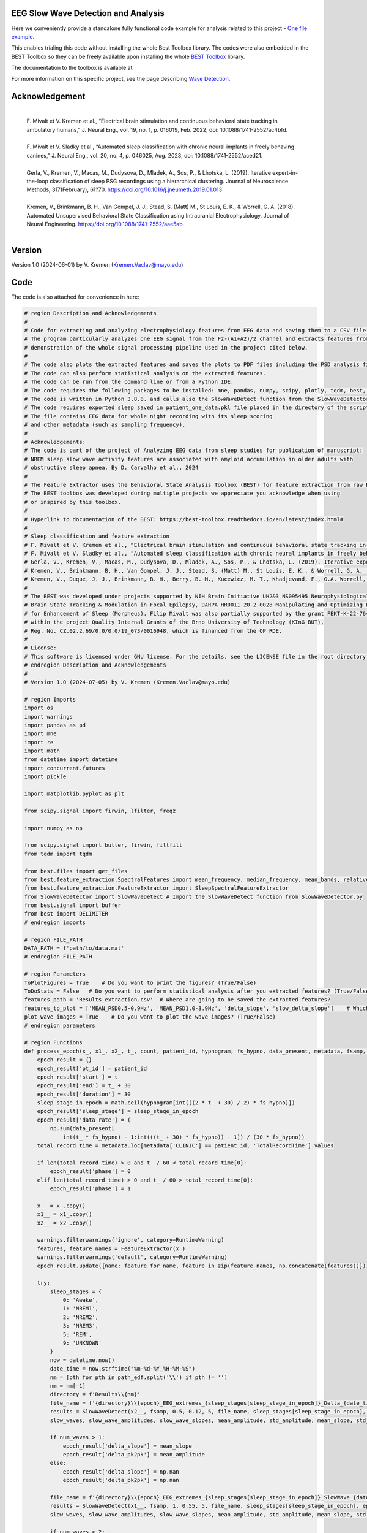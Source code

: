 
EEG Slow Wave Detection and Analysis
""""""""""""""""""""""""""""""""""""""""""""""""""""""""""""""""""""""""""""

Here we conveniently provide a standalone fully functional code example for analysis related to this project - `One file example <./example_one_file.py>`_.

This enables trialing this code without installing the whole Best Toolbox library.
The codes were also embedded in the BEST Toolbox so they can be freely available upon installing the whole `BEST Toolbox <https://github.com/bnelair/best-toolbox>`_ library.

The documentation to the toolbox is available at

For more information on this specific project, see the page describing `Wave Detection <https://best-toolbox.readthedocs.io/en/latest/>`_.


Acknowledgement
"""""""""""""""""""""""""""
 |
 | F. Mivalt et V. Kremen et al., “Electrical brain stimulation and continuous behavioral state tracking in ambulatory humans,” J. Neural Eng., vol. 19, no. 1, p. 016019, Feb. 2022, doi: 10.1088/1741-2552/ac4bfd.
 |
 | F. Mivalt et V. Sladky et al., “Automated sleep classification with chronic neural implants in freely behaving canines,” J. Neural Eng., vol. 20, no. 4, p. 046025, Aug. 2023, doi: 10.1088/1741-2552/aced21.
 |
 | Gerla, V., Kremen, V., Macas, M., Dudysova, D., Mladek, A., Sos, P., & Lhotska, L. (2019). Iterative expert-in-the-loop classification of sleep PSG recordings using a hierarchical clustering. Journal of Neuroscience Methods, 317(February), 61?70. https://doi.org/10.1016/j.jneumeth.2019.01.013
 |
 | Kremen, V., Brinkmann, B. H., Van Gompel, J. J., Stead, S. (Matt) M., St Louis, E. K., & Worrell, G. A. (2018). Automated Unsupervised Behavioral State Classification using Intracranial Electrophysiology. Journal of Neural Engineering. https://doi.org/10.1088/1741-2552/aae5ab
 |


Version
""""""""""""""""""
Version 1.0 (2024-06-01) by V. Kremen (Kremen.Vaclav@mayo.edu)


Code
""""""""""""""""""
The code is also attached for convenience in here:

.. code-block:: python

    # region Description and Acknowledgements
    #
    # Code for extracting and analyzing electrophysiology features from EEG data and saving them to a CSV file.
    # The program particularly analyzes one EEG signal from the Fz-(A1+A2)/2 channel and extracts features from it as a
    # demonstration of the whole signal processing pipeline used in the project cited below.
    #
    # The code also plots the extracted features and saves the plots to PDF files including the PSD analysis figures.
    # The code can also perform statistical analysis on the extracted features.
    # The code can be run from the command line or from a Python IDE.
    # The code requires the following packages to be installed: mne, pandas, numpy, scipy, plotly, tqdm, best, matplotlib.
    # The code is written in Python 3.8.8. and calls also the SlowWaveDetect function from the SlowWaveDetector.py file.
    # The code requires exported sleep saved in patient_one_data.pkl file placed in the directory of the script.
    # The file contains EEG data for whole night recording with its sleep scoring
    # and other metadata (such as sampling frequency).
    #
    # Acknowledgements:
    # The code is part of the project of Analyzing EEG data from sleep studies for publication of manuscript:
    # NREM sleep slow wave activity features are associated with amyloid accumulation in older adults with
    # obstructive sleep apnea. By D. Carvalho et al., 2024
    #
    # The Feature Extractor uses the Behavioral State Analysis Toolbox (BEST) for feature extraction from raw EEG data.
    # The BEST toolbox was developed during multiple projects we appreciate you acknowledge when using
    # or inspired by this toolbox.
    #
    # Hyperlink to documentation of the BEST: https://best-toolbox.readthedocs.io/en/latest/index.html#
    #
    # Sleep classification and feature extraction
    # F. Mivalt et V. Kremen et al., “Electrical brain stimulation and continuous behavioral state tracking in ambulatory humans,” J. Neural Eng., vol. 19, no. 1, p. 016019, Feb. 2022, doi: 10.1088/1741-2552/ac4bfd.
    # F. Mivalt et V. Sladky et al., “Automated sleep classification with chronic neural implants in freely behaving canines,” J. Neural Eng., vol. 20, no. 4, p. 046025, Aug. 2023, doi: 10.1088/1741-2552/aced21.
    # Gerla, V., Kremen, V., Macas, M., Dudysova, D., Mladek, A., Sos, P., & Lhotska, L. (2019). Iterative expert-in-the-loop classification of sleep PSG recordings using a hierarchical clustering. Journal of Neuroscience Methods, 317(February), 61?70. https://doi.org/10.1016/j.jneumeth.2019.01.013
    # Kremen, V., Brinkmann, B. H., Van Gompel, J. J., Stead, S. (Matt) M., St Louis, E. K., & Worrell, G. A. (2018). Automated Unsupervised Behavioral State Classification using Intracranial Electrophysiology. Journal of Neural Engineering. https://doi.org/10.1088/1741-2552/aae5ab
    # Kremen, V., Duque, J. J., Brinkmann, B. H., Berry, B. M., Kucewicz, M. T., Khadjevand, F., G.A. Worrell, G. A. (2017). Behavioral state classification in epileptic brain using intracranial electrophysiology. Journal of Neural Engineering, 14(2), 026001. https://doi.org/10.1088/1741-2552/aa5688
    #
    # The BEST was developed under projects supported by NIH Brain Initiative UH2&3 NS095495 Neurophysiologically-Based
    # Brain State Tracking & Modulation in Focal Epilepsy, DARPA HR0011-20-2-0028 Manipulating and Optimizing Brain Rhythms
    # for Enhancement of Sleep (Morpheus). Filip Mivalt was also partially supported by the grant FEKT-K-22-7649 realized
    # within the project Quality Internal Grants of the Brno University of Technology (KInG BUT),
    # Reg. No. CZ.02.2.69/0.0/0.0/19_073/0016948, which is financed from the OP RDE.
    #
    # License:
    # This software is licensed under GNU license. For the details, see the LICENSE file in the root directory of this project.
    # endregion Description and Acknowledgements
    #
    # Version 1.0 (2024-07-05) by V. Kremen (Kremen.Vaclav@mayo.edu)

    # region Imports
    import os
    import warnings
    import pandas as pd
    import mne
    import re
    import math
    from datetime import datetime
    import concurrent.futures
    import pickle

    import matplotlib.pyplot as plt

    from scipy.signal import firwin, lfilter, freqz

    import numpy as np

    from scipy.signal import butter, firwin, filtfilt
    from tqdm import tqdm

    from best.files import get_files
    from best.feature_extraction.SpectralFeatures import mean_frequency, median_frequency, mean_bands, relative_bands
    from best.feature_extraction.FeatureExtractor import SleepSpectralFeatureExtractor
    from SlowWaveDetector import SlowWaveDetect # Import the SlowWaveDetect function from SlowWaveDetector.py
    from best.signal import buffer
    from best import DELIMITER
    # endregion imports

    # region FILE_PATH
    DATA_PATH = f'path/to/data.mat'
    # endregion FILE_PATH

    # region Parameters
    ToPlotFigures = True    # Do you want to print the figures? (True/False)
    ToDoStats = False   # Do you want to perform statistical analysis after you extracted features? (True/False)
    features_path = 'Results_extraction.csv'  # Where are going to be saved the extracted features?
    features_to_plot = ['MEAN_PSD0.5-0.9Hz', 'MEAN_PSD1.0-3.9Hz', 'delta_slope', 'slow_delta_slope']    # Which features to plot?
    plot_wave_images = True    # Do you want to plot the wave images? (True/False)
    # endregion parameters

    # region Functions
    def process_epoch(x_, x1_, x2_, t_, count, patient_id, hypnogram, fs_hypno, data_present, metadata, fsamp, path_edf):
        epoch_result = {}
        epoch_result['pt_id'] = patient_id
        epoch_result['start'] = t_
        epoch_result['end'] = t_ + 30
        epoch_result['duration'] = 30
        sleep_stage_in_epoch = math.ceil(hypnogram[int(((2 * t_ + 30) / 2) * fs_hypno)])
        epoch_result['sleep_stage'] = sleep_stage_in_epoch
        epoch_result['data_rate'] = (
            np.sum(data_present[
                int(t_ * fs_hypno) - 1:int(((t_ + 30) * fs_hypno)) - 1]) / (30 * fs_hypno))
        total_record_time = metadata.loc[metadata['CLINIC'] == patient_id, 'TotalRecordTime'].values

        if len(total_record_time) > 0 and t_ / 60 < total_record_time[0]:
            epoch_result['phase'] = 0
        elif len(total_record_time) > 0 and t_ / 60 > total_record_time[0]:
            epoch_result['phase'] = 1

        x__ = x_.copy()
        x1__ = x1_.copy()
        x2__ = x2_.copy()

        warnings.filterwarnings('ignore', category=RuntimeWarning)
        features, feature_names = FeatureExtractor(x_)
        warnings.filterwarnings('default', category=RuntimeWarning)
        epoch_result.update({name: feature for name, feature in zip(feature_names, np.concatenate(features))})

        try:
            sleep_stages = {
                0: 'Awake',
                1: 'NREM1',
                2: 'NREM2',
                3: 'NREM3',
                5: 'REM',
                9: 'UNKNOWN'
            }
            now = datetime.now()
            date_time = now.strftime("%m-%d-%Y_%H-%M-%S")
            nm = [pth for pth in path_edf.split('\\') if pth != '']
            nm = nm[-1]
            directory = f'Results\\{nm}'
            file_name = f'{directory}\\{epoch}_EEG_extremes_{sleep_stages[sleep_stage_in_epoch]}_Delta_{date_time}.pdf'
            results = SlowWaveDetect(x2__, fsamp, 0.5, 0.12, 5, file_name, sleep_stages[sleep_stage_in_epoch], epoch, False)
            slow_waves, slow_wave_amplitudes, slow_wave_slopes, mean_amplitude, std_amplitude, mean_slope, std_slope, num_waves = results

            if num_waves > 1:
                epoch_result['delta_slope'] = mean_slope
                epoch_result['delta_pk2pk'] = mean_amplitude
            else:
                epoch_result['delta_slope'] = np.nan
                epoch_result['delta_pk2pk'] = np.nan

            file_name = f'{directory}\\{epoch}_EEG_extremes_{sleep_stages[sleep_stage_in_epoch]}_SlowWave_{date_time}.pdf'
            results = SlowWaveDetect(x1__, fsamp, 1, 0.55, 5, file_name, sleep_stages[sleep_stage_in_epoch], epoch, False)
            slow_waves, slow_wave_amplitudes, slow_wave_slopes, mean_amplitude, std_amplitude, mean_slope, std_slope, num_waves = results

            if num_waves > 2:
                epoch_result['slow_delta_slope'] = mean_slope
                epoch_result['slow_delta_pk2pk'] = mean_amplitude
            else:
                epoch_result['slow_delta_slope'] = np.nan
                epoch_result['slow_delta_pk2pk'] = np.nan

        except Exception:
            epoch_result['delta_slope'] = np.nan
            epoch_result['delta_pk2pk'] = np.nan
            epoch_result['slow_delta_slope'] = np.nan
            epoch_result['slow_delta_pk2pk'] = np.nan

        return count, epoch_result

    def run_parallel_processing(xb, xb_01, xb_02, tb, patient_id, hypnogram, fs_hypno, data_present, metadata, fsamp, path_edf):
        res = pd.DataFrame()
        count = 0
        epoch = 0
        with concurrent.futures.ThreadPoolExecutor() as executor:
            futures = [
                executor.submit(process_epoch, x_, x1_, x2_, t_, count, patient_id, hypnogram, fs_hypno, data_present, metadata, fsamp, path_edf)
                for count, (x_, x1_, x2_, t_) in enumerate(zip(xb, xb_01, xb_02, tb))
            ]
            for future in concurrent.futures.as_completed(futures):
                count, epoch_result = future.result()
                for key, value in epoch_result.items():
                    res.loc[count, key] = value
        return res

    def process_file(path_edf):
        filename = path_edf.split(DELIMITER)[-1][:-4]
        print('Reading EDF file: ' + filename)
        data = read_raw_edf(path_edf)
        info = data.info
        annotations = data.annotations
        channels = data.info.ch_names
        fsamp = data.info['sfreq']
        start = data.annotations.orig_time.timestamp()

        if start == 0:
            start = datetime(year=2000, month=1, day=1, hour=0).timestamp()

        FeatureExtractor = SleepSpectralFeatureExtractor(
            fs=fsamp,
            segm_size=30,
            fbands=[[0.5, 0.9], [1, 3.9], [4, 7.9], [8, 11.9], [12, 15.9], [16, 29.9], [30, 35]],
            datarate=False
        )

        FeatureExtractor._extraction_functions = [mean_frequency, median_frequency, mean_bands, relative_bands]

        patient_id = extract_id(path_edf)
        fzcz = (data.get_data('Fz').squeeze() * 1e6 -
                (((data.get_data('A1').squeeze() * 1e6) + (
                            data.get_data('A2').squeeze() * 1e6)) / 2))  # Read the EEG data C3 - (A1+A2)/2
        data_present = data.get_data('DataPresent').squeeze()
        hypnogram = data.get_data('Hypnogram').squeeze()  # Read the hypnogram
        fs_hypno = fsamp * len(hypnogram) / len(fzcz)

        print(f'Filtering signal...')
        numtaps = 1999
        cutoff_low = 0.5
        cutoff_high = 35
        window = 'hamming'
        nyquist_freq = fsamp / 2

        fir_coeff = firwin(numtaps, [cutoff_low, cutoff_high], window=window, pass_zero='bandpass', fs=fsamp)
        w, h = freqz(fir_coeff, worN=8000)

        fzcz_orig = fzcz.copy()
        n = len(fir_coeff) // 2
        fzcz_orig_padded = np.pad(fzcz_orig, (n, n), 'constant')
        fzcz_padded = lfilter(fir_coeff, 1.0, fzcz_orig_padded)
        fzcz = fzcz_padded[2 * n:-2 * n]

        numtaps = 19999
        cutoff_low = 0.5
        cutoff_high = 0.9
        window = 'hamming'

        fir_coeff = firwin(numtaps, [cutoff_low, cutoff_high], window=window, pass_zero='bandpass', fs=fsamp)
        fzcz_orig_padded = np.pad(fzcz_orig, (n, n), 'constant')
        fzcz_01_padded = lfilter(fir_coeff, 1.0, fzcz_orig_padded)
        fzcz_01 = fzcz_01_padded[2 * n:-2 * n]

        numtaps = 9999
        cutoff_low = 1
        cutoff_high = 3.9
        window = 'hamming'

        fir_coeff = firwin(numtaps, [cutoff_low, cutoff_high], window=window, pass_zero='bandpass', fs=fsamp)
        fzcz_orig_padded = np.pad(fzcz_orig, (n, n), 'constant')
        fzcz_02_padded = lfilter(fir_coeff, 1.0, fzcz_orig_padded)
        fzcz_02 = fzcz_02_padded[2 * n:-2 * n]

        t = (np.arange(fzcz.shape[0]) / fsamp)
        xb = buffer(fzcz, fs=fsamp, segm_size=30)
        xb_01 = buffer(fzcz_01, fs=fsamp, segm_size=30)
        xb_02 = buffer(fzcz_02, fs=fsamp, segm_size=30)
        tb = buffer(t, fs=fsamp, segm_size=30)[:, 0]

        res = run_parallel_processing(xb, xb_01, xb_02, tb, patient_id, hypnogram, fs_hypno, data_present, metadata, fsamp,
                                      path_edf)

        return res, this_patient_first_row, features_to_plot, fzcz, fsamp, path_edf, hypnogram

    def butt_filter(signal_to_filter, sampling_frequency_of_signal,
                    lowcut, highcut, order=5, type_of_filter='lowpass'):
        """
        Filter the input signal using a Butterworth filter.

        :param signal_to_filter: The input signal to be filtered.
        :param sampling_frequency_of_signal: The sampling frequency of the input signal.
        :param lowcut: The lower cutoff frequency of the filter.
        :param highcut: The upper cutoff frequency of the filter.
        :param order: The order of the filter (default is 5).
        :param type_of_filter: The type of filter to be applied (default is 'lowpass').
        :return: The filtered signal.

        .. note:: This method uses the scipy.signal.butter and scipy.signal.filtfilt functions internally.
        .. seealso:: `scipy.signal.butter <https://docs.scipy.org/doc/scipy/reference/generated/scipy.signal.butter.html>`_,
                     `scipy.signal.filtfilt <https://docs.scipy.org/doc/scipy/reference/generated/scipy.signal.filtfilt.html>`_

        """
        # Normalize the cutoff frequencies
        nyquist = 0.5 * sampling_frequency_of_signal
        low = lowcut / nyquist
        high = highcut / nyquist
        a = []
        b = []

        # Compute the filter coefficients using a Butterworth filter
        if type == 'lowpass':
            b, a = butter(order, high, btype=type_of_filter, output='ba')
            # 'ba' is used to get numerator (b) and denominator (a) polynomials of the IIR filter as 1D sequences
        elif type == 'highpass':
            b, a = butter(order, low, btype=type_of_filter, output='ba')
        elif type == 'bandpass':
            b, a = butter(order, [low, high], btype=type_of_filter, output='ba')

        # Apply the zero-phase filter to the signal
        filtered_data = filtfilt(b, a, signal_to_filter)
        return filtered_data

    def firwin_bandpass_filter(signal_to_filter, sampling_frequency, lowcut, highcut, order=10000):
        """
        Apply a finite impulse response (FIR) bandpass filter to a given signal.

        :param signal_to_filter: The signal to be filtered.
        :param sampling_frequency: The sampling frequency of the signal.
        :param lowcut: The lower cutoff frequency of the bandpass filter.
        :param highcut: The higher cutoff frequency of the bandpass filter.
        :param order: The order of the filter (optional, default is 10000).
        :return: The filtered signal.

        """
        # Normalize the cutoff frequencies
        nyquist = 0.5 * sampling_frequency
        low = lowcut / nyquist
        high = highcut / nyquist

        # Compute the filter coefficients using a Butterworth filter
        b = firwin(order, [low, high], pass_zero=False, fs=fsamp)

        # Apply the zero-phase filter to the signal
        filtered_data = filtfilt(b, [1], signal_to_filter)
        return filtered_data

    def calculate_avg_std(group):
        """
        :param group: A pandas DataFrame or Series object representing a group of data.
        :return: A pandas Series object containing the average and standard deviation of the group's data.

        """
        avg = group.nanmean()
        std = group.nanstd()
        return pd.Series({'Average': avg, 'Standard Deviation': std})

    def extract_id(path):
        """
        Extracts an ID from a given path string.

        :param path: The path string from which to extract the ID.
        :return: The extracted ID as an integer. If no ID is found, returns None.
        """

        match = re.search(r'\\(\d{8})_', path)
        if match:
            return int(match.group(1))
        else:
            return None
    # endregion Functions

    def do_stats(path):
        """
        :param path: The path to the features file.
        :return: None

        This method calculates the average and standard deviation for specific columns in a features file, based on different filtering conditions. It then saves the results to separate Excel files.

        The method takes a single parameter:
        - path: The path to the features file, which should be in CSV format.

        The method does not return any value.
        """

        # Read the features file
        data = pd.read_csv(path, sep=',')  # Read the metadata file
        data['pt_id'] = data['pt_id'].astype('Int64')  # Convert the column with the IDs to integers

        # Columns for which you want to calculate average and standard deviation
        feature_columns = ['MEAN_DOMINANT_FREQUENCY', 'SPECTRAL_MEDIAN_FREQUENCY',
                           'MEAN_PSD0.5-0.9Hz', 'MEAN_PSD1.0-3.9Hz', 'MEAN_PSD4.0-7.9Hz',
                           'MEAN_PSD8.0-11.9Hz', 'MEAN_PSD12.0-15.9Hz', 'MEAN_PSD16.0-29.9Hz',
                           'MEAN_PSD30.0-35.0Hz', 'REL_PSD_0.5-0.9Hz', 'REL_PSD_1.0-3.9Hz',
                           'REL_PSD_4.0-7.9Hz', 'REL_PSD_8.0-11.9Hz', 'REL_PSD_12.0-15.9Hz',
                           'REL_PSD_16.0-29.9Hz', 'REL_PSD_30.0-35.0Hz', 'delta_slope',
                           'delta_pk2pk', 'slow_delta_slope', 'slow_delta_pk2pk']

        # region NREM3
        # Filter rows with 'phase' = 0 and 'sleep_stage' = 3 or 'phase' = 1 and 'sleep_stage' = 3
        filtered_data = data[(data['phase'].isin([0, 1])) & (data['sleep_stage'] == 3)]

        # Group by 'pt_id' and 'phase'-'sleep_stage' and calculate mean and standard deviation separately
        mean_data = filtered_data.groupby(
            ['pt_id', 'phase'])[feature_columns].mean().add_suffix('_avg')
        std_data = filtered_data.groupby(
            ['pt_id', 'phase'])[feature_columns].std().add_suffix('_std')

        # Combine the mean and standard deviation DataFrames
        grouped_data = pd.concat([mean_data, std_data], axis=1)

        # Reset the index to have unique 'pt_id' on each row
        grouped_data.reset_index(inplace=True)

        grouped_data.to_excel('Results_NREM3.xlsx', index=False)
        # endregion NREM3

        # region NREM1, NREM2, NREM3
        filtered_data = data[(data['phase'].isin([0, 1])) &
                             ((data['sleep_stage'] == 3) | (data['sleep_stage'] == 2) | (data['sleep_stage'] == 1))]

        # Group by 'pt_id' and 'phase'-'sleep_stage' and calculate mean and standard deviation separately
        mean_data = filtered_data.groupby(['pt_id', 'phase'])[feature_columns].mean().add_suffix('_avg')
        std_data = filtered_data.groupby(['pt_id', 'phase'])[feature_columns].std().add_suffix('_std')

        # Combine the mean and standard deviation DataFrames
        grouped_data = pd.concat([mean_data, std_data], axis=1)

        # Reset the index to have unique 'pt_id' on each row
        grouped_data.reset_index(inplace=True)

        grouped_data.to_excel('Results_NREM123.xlsx', index=False)
        # endregion NREM1, NREM2, NREM3

        # region NREM1, NREM2, NREM3, REM
        filtered_data = data[(data['phase'].isin([0, 1])) &
                             ((data['sleep_stage'] == 1) | (data['sleep_stage'] == 2)
                              | (data['sleep_stage'] == 3) | (data['sleep_stage'] == 5))]

        # Group by 'pt_id' and 'phase'-'sleep_stage' and calculate mean and standard deviation separately
        mean_data = filtered_data.groupby(['pt_id', 'phase'])[feature_columns].mean().add_suffix('_avg')
        std_data = filtered_data.groupby(['pt_id', 'phase'])[feature_columns].std().add_suffix('_std')

        # Combine the mean and standard deviation DataFrames
        grouped_data = pd.concat([mean_data, std_data], axis=1)

        # Reset the index to have unique 'pt_id' on each row
        grouped_data.reset_index(inplace=True)

        grouped_data.to_excel('Results_NREM123_REM.xlsx', index=False)
        # endregion NREM1, NREM2, NREM3, REM

        # region REM only
        filtered_data = data[(data['phase'].isin([0, 1])) & (data['sleep_stage'] == 5)]

        # Group by 'pt_id' and 'phase'-'sleep_stage' and calculate mean and standard deviation separately
        mean_data = filtered_data.groupby(['pt_id', 'phase'])[feature_columns].mean().add_suffix('_avg')
        std_data = filtered_data.groupby(['pt_id', 'phase'])[feature_columns].std().add_suffix('_std')

        # Combine the mean and standard deviation DataFrames
        grouped_data = pd.concat([mean_data, std_data], axis=1)

        # Reset the index to have unique 'pt_id' on each row
        grouped_data.reset_index(inplace=True)

        grouped_data.to_excel('Results_REM.xlsx', index=False)
        # endregion REM only

        return None


    # region Main
    if __name__ == '__main__':
        # Get the current script directory
        current_dir = os.path.dirname(os.path.realpath(__file__))
        # Combine the current directory with the filename
        features_path = os.path.join(current_dir, features_path)
        if ToDoStats:
            do_stats(features_path)
        else:
            count = 0
            this_patient_first_row = []
            fsamp = 500  # Sampling rate by default
            columns_of_the_results = ['pt_id', 'start', 'end', 'duration', 'sleep_stage', 'data_rate', 'phase'] \

            # Define how to extract EEG features
            FeatureExtractor = SleepSpectralFeatureExtractor(
                fs=fsamp,
                segm_size=30,
                fbands=[[0.5, 0.9], [1, 3.9], [4, 7.9], [8, 11.9], [12, 15.9], [16, 29.9], [30, 35]],
                datarate=False
            )

            FeatureExtractor._extraction_functions = \
                [
                    mean_frequency, median_frequency, mean_bands, relative_bands
                ]

            # Populate the list of features to calculate
            warnings.filterwarnings('ignore', category=RuntimeWarning)
            features, feature_names = FeatureExtractor([np.zeros(200)])  # Get the list of features that we will calculate
            warnings.filterwarnings('default', category=RuntimeWarning)
            columns_of_the_results = columns_of_the_results + feature_names + ['delta_slope', 'delta_pk2pk', 'slow_delta_slope',
                                                                               'slow_delta_pk2pk']  # merge both lists
            # Initialize the results dataframe
            res = pd.DataFrame(index=[0],
                               columns=columns_of_the_results)
            print('Reading the data file: ')
            this_patient_first_row = count

            start = datetime(year=2000, month=1, day=1, hour=0).timestamp() # Dummy start time of the recording

            # Re-define how to extract EEG features in case fsamp is different
            FeatureExtractor = SleepSpectralFeatureExtractor(
                fs=fsamp,
                segm_size=30,
                fbands=[[0.5, 0.9], [1, 3.9], [4, 7.9], [8, 11.9], [12, 15.9], [16, 29.9], [30, 35]],
                datarate=False
            )

            FeatureExtractor._extraction_functions = \
                [
                    mean_frequency, median_frequency, mean_bands, relative_bands
                ]

            # region Save the data to a pickle file for debugging and preparing the data
            # import pickle
            #
            # data = {
            #     'fzcz': fzcz,
            #     'patient_id': 1,
            #     'data_present': data_present,
            #     'hypnogram': hypnogram,
            #     'fs_hypno': fs_hypno,
            #     'fsamp': fsamp,
            # }
            # filename = f'patient_one_data.pkl'
            # savemat(DATA_PATH, data, do_compression=True)
            # endregion Save the data to a pickle file

            # region Load the data from a pickle file
            # Construct the filename with the epoch number

            # Load the data from the file
            data = loadmat(DATA_PATH)
            # Extract the variables
            fzcz = data['fzcz'][0]
            patient_id = data['patient_id'][0][0]
            data_present = data['data_present'][0][0]
            hypnogram = data['hypnogram'][0]
            fs_hypno = data['fs_hypno'][0][0]
            fsamp = data['fsamp'][0][0]
            # endregion Load the data from a pickle file

            # region Filtering the signal
            print(f'Filtering signal...')

            # Design good steep filter parameters from 0.5 - 35Hz
            numtaps = 1999
            cutoff_low = 0.5  # Lower cutoff frequency in Hz
            cutoff_high = 35  # Upper cutoff frequency in Hz
            window = 'hamming'  # You can try other window functions as well
            nyquist_freq = fsamp / 2  # Nyquist frequency in Hz (half of the sampling rate)

            # Compute the filter coefficients for bandpass filter
            fir_coeff = firwin(numtaps, [cutoff_low, cutoff_high], window=window, pass_zero='bandpass', fs=fsamp)

            # Compute the frequency response of the filter
            w, h = freqz(fir_coeff, worN=8000)

            # region Check filter design
            # Plot the magnitude response
            # plt.figure()
            # plt.plot(nyquist_freq * w / np.pi, np.abs(h), 'b')
            # plt.xlim(0, 40)
            # plt.xlabel('Frequency (Hz)')
            # plt.ylabel('Magnitude')
            # plt.title('Frequency Response of Bandpass FIR Filter')
            # plt.grid()
            # plt.show()
            # endregion Check filter design

            # Filter the signal into 0.05-35 Hz band
            # fzcz = butt_filter(fzcz, fsamp, lowcut=0.05, highcut=50, order=8, type='lowpass')
            # fzcz_01 = butt_filter(fzcz, fsamp, lowcut=0.1, highcut=2, order=8, type='bandpass')
            # fzcz = firwin_bandpass_filter(fzcz, fsamp, lowcut=0.05, highcut=50, order=1000)
            fzcz_orig = fzcz.copy()  # Save the original signal

            # Pad the input signal at the front and back
            n = len(fir_coeff) // 2
            fzcz_orig_padded = np.pad(fzcz_orig, (n, n), 'constant')
            # Apply filter to the padded signal
            fzcz_padded = lfilter(fir_coeff, 1.0, fzcz_orig_padded)
            # Remove the padded zeros at the beginning and end to match with the length of the original signal
            fzcz = fzcz_padded[2*n:-2*n]

            # region Check filtering
            # # Compute the FFT of the signal 'fzcz'
            # fft_fzcz = np.fft.fft(fzcz)
            #
            # # Calculate the corresponding frequencies
            # n = len(fft_fzcz)  # Number of data points in the FFT
            # freq = np.fft.fftfreq(n, d=1 / fsamp)
            #
            # # Take the absolute value of the complex FFT result to get the magnitude spectrum
            # magnitude_spectrum = np.abs(fft_fzcz)
            #
            # # Plot the magnitude spectrum
            # plt.figure()
            # plt.plot(freq, magnitude_spectrum)
            # plt.xlim(0, 2)
            # plt.xlabel('Frequency (Hz)')
            # plt.ylabel('Magnitude')
            # plt.title('FFT of Signal fzcz')
            # plt.grid()
            # plt.show()
            # endregion Check filtering

            # Design good steep filter parameters from 0.5 - 0.9Hz - Not used here
            #numtaps = 19999  # 4999
            # *New for bypassing the 0.5-0.9Hz filter by faster speed -> don't use this filter
            numtaps = 99  # Should be for a good filter: 4999. Not used here now so it is 99 for faster processing
            cutoff_low = 0.5  # Lower cutoff frequency in Hz
            cutoff_high = 0.9  # Upper cutoff frequency in Hz
            window = 'hamming'  # You can try other window functions as well

            # Compute the filter coefficients for bandpass filter
            fir_coeff = firwin(numtaps, [cutoff_low, cutoff_high], window=window, pass_zero='bandpass', fs=fsamp)

            # Compute the frequency response of the filter
            # w, h = freqz(fir_coeff, worN=8000)

            # region Check filter design
            # Plot the magnitude response
            # plt.figure()
            # plt.plot(nyquist_freq * w / np.pi, np.abs(h), 'b')
            # plt.xlim(0, 2)
            # plt.xlabel('Frequency (Hz)')
            # plt.ylabel('Magnitude')
            # plt.title('Frequency Response of Bandpass FIR Filter')
            # plt.grid()
            # plt.show()
            # endregion Check filter design

            # Pad the input signal at the front and back
            n = len(fir_coeff) // 2
            fzcz_orig_padded = np.pad(fzcz_orig, (n, n), 'constant')
            # Apply filter to the padded signal
            fzcz_01_padded = lfilter(fir_coeff, 1.0, fzcz_orig_padded)
            # Remove the padded zeros at the beginning and end to match with the length of the original signal
            fzcz_01 = fzcz_01_padded[2*n:-2*n]


            # # Design good steep filter parameters from 1 - 3.9Hz
            numtaps = 9999  # For steep filter use 9999
            cutoff_low = 0.5  # Lower cutoff frequency in Hz
            cutoff_high = 3.9  # Upper cutoff frequency in Hz
            window = 'hamming'  # You can try other window functions as well

            # Compute the filter coefficients for bandpass filter
            fir_coeff = firwin(numtaps, [cutoff_low, cutoff_high], window=window, pass_zero='bandpass', fs=fsamp)

            # region Check filter design
            # Compute the frequency response of the filter
            # w, h = freqz(fir_coeff, worN=8000)
            #
            # # region Check filter design
            # # Plot the magnitude response
            # plt.figure()
            # plt.plot(nyquist_freq * w / np.pi, np.abs(h), 'b')
            # plt.xlim(0, 5)
            # plt.xlabel('Frequency (Hz)')
            # plt.ylabel('Magnitude')
            # plt.title('Frequency Response of Bandpass FIR Filter')
            # plt.grid()
            # plt.show()
            # endregion Check filter design

            # Filter the signal into 1-3.9 Hz band
            # Pad the input signal at the front and back
            n = len(fir_coeff) // 2
            fzcz_orig_padded = np.pad(fzcz_orig, (n, n), 'constant')
            # Apply filter to the padded signal
            fzcz_02_padded = lfilter(fir_coeff, 1.0, fzcz_orig_padded)
            #fzcz = lfilter(fir_coeff, 1.0, fzcz_orig_padded)
            # Remove the padded zeros at the beginning and end to match with the length of the original signal
            fzcz_02 = fzcz_02_padded[2*n:-2*n]

            # region Check filtering
            # # Compute the FFT of the signal 'fzcz'
            # fft_fzcz = np.fft.fft(fzcz_01)
            #
            # # Calculate the corresponding frequencies
            # n = len(fft_fzcz)  # Number of data points in the FFT
            # freq = np.fft.fftfreq(n, d=1 / fsamp)
            #
            # # Take the absolute value of the complex FFT result to get the magnitude spectrum
            # magnitude_spectrum = np.abs(fft_fzcz)
            #
            # # Plot the magnitude spectrum
            # plt.figure()
            # plt.plot(freq, magnitude_spectrum)
            # plt.xlim(0, 2)
            # plt.xlabel('Frequency (Hz)')
            # plt.ylabel('Magnitude')
            # plt.title('FFT of Signal fzcz')
            # plt.grid()
            # plt.show()
            # endregion Check filtering
            # endregion Filtering the signal

            # Buffer the data to 30 sec epochs and process it sequentially epoch by epoch
            t = (np.arange(fzcz.shape[0]) / fsamp)  # Create a time vector for the signal
            xo = buffer(fzcz_orig, fs=fsamp, segm_size=30)  # Buffer the data to 30 sec epochs
            xb = buffer(fzcz, fs=fsamp, segm_size=30)  # Buffer the data to 30 sec epochs for 0.5-30Hz band
            xb_01 = buffer(fzcz_01, fs=fsamp, segm_size=30)  # Buffer the data to 30 sec epochs for 0.5-0.9Hz band
            xb_02 = buffer(fzcz_02, fs=fsamp, segm_size=30) # Buffer the data to 30 sec epochs for 1-3.9Hz band
            tb = buffer(t, fs=fsamp, segm_size=30)[:, 0]  # Buffer the time vector to 30 sec epochs
            epoch = 0  # Epoch counter
            print(f'Detecting wave properties at Fz-(A1+A2)/2')
            # region Loop over all epochs
            for (x_, x1_, x2_, xo_,t_) in zip(xb, xb_01, xb_02, xo, tb):
                epoch = epoch + 1  # Increment epoch counter
                res.loc[count, 'pt_id'] = patient_id
                res.loc[count, 'start'] = t_
                res.loc[count, 'end'] = t_ + 30
                res.loc[count, 'duration'] = 30
                # Get hypnogram score from the middle of the 30 sec epoch
                sleep_stage_in_epoch = math.ceil(hypnogram[int(((2 * t_ + 30) / 2) * fs_hypno)])
                res.loc[count, 'sleep_stage'] = sleep_stage_in_epoch  # Save the sleep stage
                res.loc[count, 'data_rate'] = (
                        np.sum(data_present[
                               int(t_ * fs_hypno) - 1:int(((t_ + 30) * fs_hypno)) - 1]) / (
                                30 * fs_hypno))  # Get the data-rate

                res.loc[count, 'phase'] = 0  # Save the diagnostic phase flag (dummy)

                # region To dump epoch data for debugging purposes
                # import pickle
                # data = {
                #     'x_': x_,
                #     'x1_': x1_,
                #     'x2_': x2_,
                #     'xo_': xo_,
                #     't_': t_,
                #     'fsamp': fsamp,
                #     'epoch': epoch,
                #     'start': t_,
                #     'end': t_ + 30,
                #     'sleep_stage_in_epoch': sleep_stage_in_epoch
                # }
                # filename = f'data_epoch_{epoch}.pkl'
                # with open(filename, 'wb') as f:
                #     pickle.dump(data, f)
                # endregion To dump epoch data for debugging purposes

                # region To load epoch data for debugging purposes
                # import pickle
                # # Epoch number to load
                # epoch_to_load = 242  # example epoch number
                #
                # # Construct the filename with the epoch number
                # filename = f'data_epoch_{epoch_to_load}.pkl'
                #
                # # Load the data from the file
                # with open(filename, 'rb') as f:
                #     data = pickle.load(f)
                #
                # # Extract the variables
                # x_ = data['x_']
                # x1_ = data['x1_']
                # x2_ = data['x2_']
                # xo_ = data['xo_']
                # t_ = data['t_']
                # fsamp = data['fsamp']
                # epoch = data['epoch']
                # start = data['start']
                # end = data['end']
                # sleep_stage_in_epoch = data['sleep_stage']
                # endregion To load epoch data for debugging purposes

                xo__ = xo_.copy()
                x__ = x_.copy()
                x1__ = x1_.copy()
                x2__ = x2_.copy()
                warnings.filterwarnings('ignore', category=RuntimeWarning)
                features, feature_names = FeatureExtractor(x_)  # Get the list of features that we will calculate
                warnings.filterwarnings('default', category=RuntimeWarning)
                res.loc[count, feature_names] = np.concatenate(features)

                # region Check the data before extracting the features for debugging purposes
                # # Create time vector
                # time = np.arange(x__.size) / fsamp
                # # Set the DPI for the plot
                # dpi = 300
                # # Calculate the width and height in inches
                # width = 1200 / dpi
                # height = 600 / dpi
                # # Create new figure with desired DPI and size
                # plt.figure(figsize=(width, height), dpi=dpi)
                # # Create plot
                # plt.plot(time, x__)
                #
                # # Set title and labels
                # plt.title('Finding minima and maxima of the EEG')
                # plt.xlabel('time (sec)')
                # plt.ylabel('EEG amplitude (uV)')
                # # Save the figure as PDF in current directory
                # # Get current date and time as a string
                # now = datetime.now()
                # date_time = now.strftime("%m-%d-%Y_%H-%M-%S")
                #
                # plt.show()
                # plt.close()
                # endregion Check the data before extracting the features for debugging purposes

                try:
                    # Extract Slow Oscillation and Delta wave properties for 0.5-3.9Hz band in this 30 sec epoch
                    sleep_stages = {
                        0: 'Awake',
                        1: 'NREM1',
                        2: 'NREM2',
                        3: 'NREM3',
                        5: 'REM',
                        9: 'UNKNOWN'
                    }

                    now = datetime.now()
                    date_time = now.strftime("%m-%d-%Y_%H-%M-%S")
                    directory = f'Results\\1'

                    file_name = f'{directory}\\{epoch}_EEG_extremes_{sleep_stages[sleep_stage_in_epoch]}_SlowWave_{date_time}.pdf'
                    # Detect Slow Oscillations first
                    results = SlowWaveDetect(x2__, x__, fsamp, 1, 0.55, 5, file_name, sleep_stages[sleep_stage_in_epoch],
                                             epoch, None, None, plot_wave_images)

                    if results is None:
                        res.loc[count, 'slow_delta_slope'] = np.nan
                        res.loc[count, 'slow_delta_pk2pk'] = np.nan
                    else:
                        slow_waves, slow_wave_amplitudes, slow_wave_slopes, mean_amplitude, std_amplitude, mean_slope, std_slope, num_waves = results

                        if num_waves > 0:
                            res.loc[count, 'slow_delta_slope'] = mean_slope
                            res.loc[count, 'slow_delta_pk2pk'] = mean_amplitude
                        else:
                            res.loc[count, 'slow_delta_slope'] = np.nan
                            res.loc[count, 'slow_delta_pk2pk'] = np.nan

                    file_name = f'{directory}\\{epoch}_EEG_extremes_{sleep_stages[sleep_stage_in_epoch]}_Delta_{date_time}.pdf'
                    if results is None:
                        # If there were no Slow Oscillations detected, then try to detect Delta waves only
                        results = SlowWaveDetect(x2__, x__, fsamp, 0.5, 0.12, 5, file_name, sleep_stages[sleep_stage_in_epoch],
                                                 epoch, None, None, plot_wave_images)
                    else:
                        # If there were Slow Oscillations detected, then try to detect non-overlapping (500 msec distant) Delta waves
                        results = SlowWaveDetect(x2__, x__, fsamp, 0.5, 0.12, 5, file_name, sleep_stages[sleep_stage_in_epoch],
                                                 epoch, slow_waves, 0.5, plot_wave_images)

                    if results is None:
                        res.loc[count, 'delta_slope'] = np.nan
                        res.loc[count, 'delta_pk2pk'] = np.nan
                    else:
                        slow_waves, slow_wave_amplitudes, slow_wave_slopes, mean_amplitude, std_amplitude, mean_slope, std_slope, num_waves = results

                        if num_waves > 0:
                            res.loc[count, 'delta_slope'] = mean_slope
                            res.loc[count, 'delta_pk2pk'] = mean_amplitude
                        else:
                            res.loc[count, 'delta_slope'] = np.nan
                            res.loc[count, 'delta_pk2pk'] = np.nan
                except Exception:
                    res.loc[count, 'delta_slope'] = np.nan
                    res.loc[count, 'delta_pk2pk'] = np.nan
                    res.loc[count, 'slow_delta_slope'] = np.nan
                    res.loc[count, 'slow_delta_pk2pk'] = np.nan
                count += 1
            # endregion Loop over all epochs

            # region Plot the results
            first_feat_to_plot = []
            second_feat_to_plot = []
            third_feat_to_plot = []
            fourth_feat_to_plot = []

            for index, row in res.iterrows():
                if index >= this_patient_first_row:
                    first_feat_to_plot.append(row[features_to_plot[0]])
                    second_feat_to_plot.append(row[features_to_plot[1]])
                    third_feat_to_plot.append(row[features_to_plot[2]])
                    fourth_feat_to_plot.append(row[features_to_plot[3]])

            # Convert lists to NumPy ndarray
            first_feat_to_plot = np.array(first_feat_to_plot)
            second_feat_to_plot = np.array(second_feat_to_plot)
            third_feat_to_plot = np.array(third_feat_to_plot)
            fourth_feat_to_plot = np.array(fourth_feat_to_plot)

            t = np.arange(0, len(fzcz)) / fsamp / 3600  # Time in hours for raw data
            tf = np.arange(0, len(first_feat_to_plot)) * 30 / 3600  # Time in hours for features

            # Remove NaN values from the data & time array
            first_nan_mask = ~np.isnan(first_feat_to_plot)
            second_nan_mask = ~np.isnan(second_feat_to_plot)
            third_nan_mask = ~np.isnan(third_feat_to_plot)
            fourth_nan_mask = ~np.isnan(fourth_feat_to_plot)

            first_feat_to_plot = first_feat_to_plot[first_nan_mask]
            second_feat_to_plot = second_feat_to_plot[second_nan_mask]
            third_feat_to_plot = third_feat_to_plot[third_nan_mask]
            fourth_feat_to_plot = fourth_feat_to_plot[fourth_nan_mask]

            times = tf
            times_first = times[first_nan_mask]
            times_second = times[second_nan_mask]
            times_third = times[third_nan_mask]
            times_fourth = times[fourth_nan_mask]

            if ToPlotFigures:
                sleep_stages = {
                    0: 'Awake',
                    -1: 'NREM1',
                    -2: 'NREM2',
                    -3: 'NREM3',
                    -5: 'REM',
                }

                fig, ax = plt.subplots(5, 1, figsize=(30, 20))

                num_intervals = int(len(tf) / 60)
                if len(t) > len(hypnogram):
                    t = t[:len(hypnogram)]
                if len(hypnogram) > len(t):
                    hypnogram = hypnogram[:len(t)]

                ax[0].plot(t, 0 - hypnogram, color='k')
                ax[1].plot(times_first, first_feat_to_plot, color='k')
                ax[2].plot(times_second, second_feat_to_plot, color='k')
                ax[3].plot(times_third, third_feat_to_plot, color='k')
                ax[4].plot(times_fourth, fourth_feat_to_plot, color='k')

                ax[0].set_ylim(-5.5, 0.5)

                try:
                    if len(first_feat_to_plot) > 0:
                        ax[1].set_ylim(0, np.percentile(first_feat_to_plot, 97))
                except Exception as e:
                    print(f"An error occurred while setting y-limits for first_feat_to_plot: {e}")

                try:
                    if len(second_feat_to_plot) > 0:
                        ax[2].set_ylim(0, np.percentile(second_feat_to_plot, 97))
                except Exception as e:
                    print(f"An error occurred while setting y-limits for second_feat_to_plot: {e}")

                try:
                    if len(third_feat_to_plot) > 0:
                        ax[3].set_ylim(0, np.percentile(third_feat_to_plot, 97))
                except Exception as e:
                    print(f"An error occurred while setting y-limits for third_feat_to_plot: {e}")

                try:
                    if len(fourth_feat_to_plot) > 0:
                        ax[4].set_ylim(0, np.percentile(fourth_feat_to_plot, 97))
                except Exception as e:
                    print(f"An error occurred while setting y-limits for fourth_feat_to_plot: {e}")

                label_size = 20
                for axis in ax:
                    axis.tick_params(axis='both', which='major', labelsize=label_size)

                ax[0].set_yticks(list(sleep_stages.keys()))
                ax[0].set_yticklabels(list(sleep_stages.values()))
                ax[1].set_ylabel('$uV^2 \\times Hz^{-1}$', fontsize=20)
                ax[2].set_ylabel('$uV^2 \\times Hz^{-1}$', fontsize=20)
                ax[3].set_ylabel('$uV \\times sec^{-1}$', fontsize=20)
                ax[4].set_ylabel('$uV \\times sec^{-1}$', fontsize=20)

                title_string = 'Hypnogram - patient number: 1'
                ax[0].set_title(title_string, fontsize=20)
                ax[1].set_title(features_to_plot[0], fontsize=20)
                ax[2].set_title(features_to_plot[1], fontsize=20)
                ax[3].set_title(features_to_plot[2], fontsize=20)
                ax[4].set_title(features_to_plot[3], fontsize=20)
                plt.tight_layout()

                nm = f'Results\\' + '1' + ' ' + features_to_plot[0] + ' ' + features_to_plot[1] + ' ' + \
                     features_to_plot[2] + '.pdf'
                plt.savefig(nm, format='pdf', bbox_inches='tight')
                plt.close(fig)
            # endregion Plot the results

            # Remove the file if it exists
            if os.path.exists('Results_extraction.csv'):
                os.remove('Results_extraction.csv')

            # Save 'res' to a CSV file
            res.to_csv('Results_extraction.csv', index=False)
            # endregion Loop over all files

            # Remove the file if it exists
            if os.path.exists('Results_extraction.csv'):
                os.remove('Results_extraction.csv')

            # Save final 'res' to a CSV file
            res.to_csv('Results_extraction.csv', index=False)
    # endregion Main
